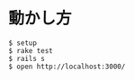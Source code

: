 #+OPTIONS: toc:nil num:nil author:nil creator:nil \n:nil |:t
#+OPTIONS: @:t ::t ^:t -:t f:t *:t <:t

* 動かし方

#+BEGIN_EXAMPLE
$ setup
$ rake test
$ rails s
$ open http://localhost:3000/
#+END_EXAMPLE
